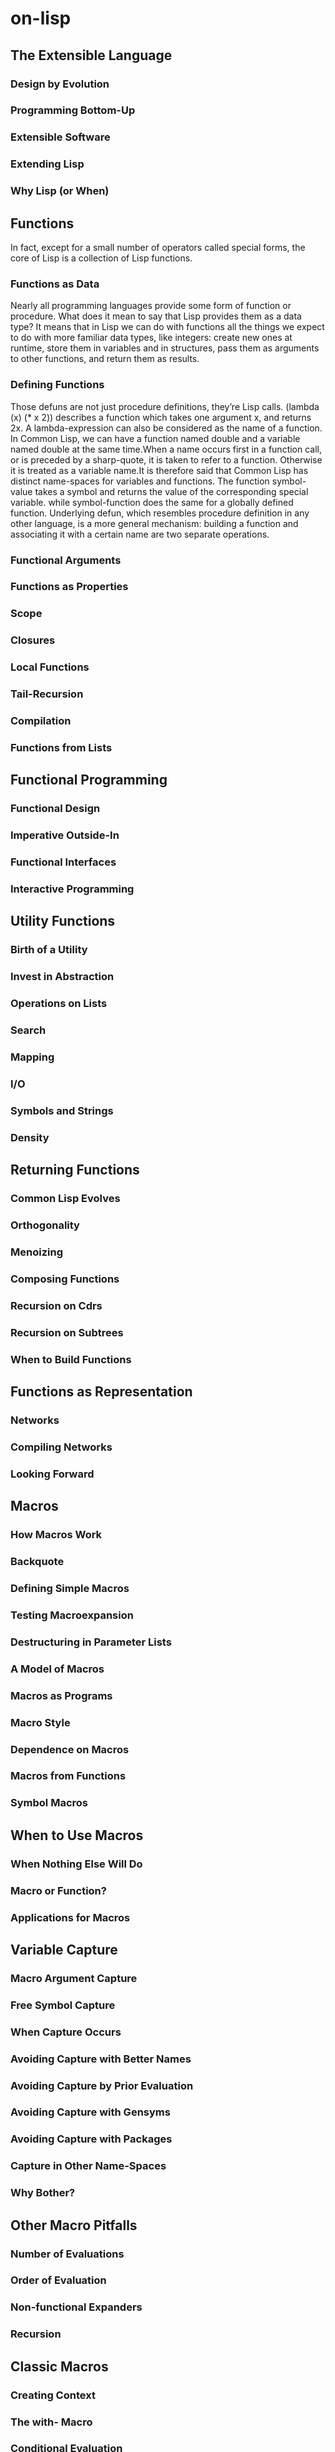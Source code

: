 * on-lisp
** The Extensible Language
*** Design by Evolution
*** Programming Bottom-Up
*** Extensible Software
*** Extending Lisp
*** Why Lisp (or When)
** Functions
   In fact, except for a small number of operators called special forms, the core
of Lisp is a collection of Lisp functions. 
*** Functions as Data
   Nearly all programming languages provide some form of function or procedure.
What does it mean to say that Lisp provides them as a data type? It means that in
Lisp we can do with functions all the things we expect to do with more familiar
data types, like integers: create new ones at runtime, store them in variables and in
structures, pass them as arguments to other functions, and return them as results.
*** Defining Functions
   Those defuns are not just procedure definitions, they’re Lisp calls. 
   (lambda (x) (* x 2)) describes a function which takes one argument x, and returns 2x.
   A lambda-expression can also be considered as the name of a function. 
   In Common Lisp, we can have a function named double and a variable
named double at the same time.When a name occurs first in a function
call, or is preceded by a sharp-quote, it is taken to refer to a
function. Otherwise it is treated as a variable name.It is therefore
said that Common Lisp has distinct name-spaces for variables and
functions.
   The function symbol-value takes a symbol and returns the value of
the corresponding special variable. while symbol-function does the
same for a globally defined function.
   Underlying defun, which resembles procedure definition in any other
language, is a more general mechanism: building a function and
associating it with a certain name are two separate operations.

*** Functional Arguments
*** Functions as Properties
*** Scope
*** Closures
*** Local Functions
*** Tail-Recursion
*** Compilation
*** Functions from Lists
** Functional Programming
*** Functional Design
*** Imperative Outside-In
*** Functional Interfaces
*** Interactive Programming
** Utility Functions
*** Birth of a Utility
*** Invest in Abstraction
*** Operations on Lists
*** Search
*** Mapping
*** I/O
*** Symbols and Strings
*** Density
** Returning Functions
*** Common Lisp Evolves
*** Orthogonality
*** Menoizing
*** Composing Functions
*** Recursion on Cdrs
*** Recursion on Subtrees
*** When to Build Functions
** Functions as Representation
*** Networks
*** Compiling Networks
*** Looking Forward
** Macros
*** How Macros Work
*** Backquote
*** Defining Simple Macros
*** Testing Macroexpansion
*** Destructuring in Parameter Lists
*** A Model of Macros
*** Macros as Programs
*** Macro Style
*** Dependence on Macros
*** Macros from Functions
*** Symbol Macros
** When to Use Macros
*** When Nothing Else Will Do
*** Macro or Function?
*** Applications for Macros
** Variable Capture
*** Macro Argument Capture
*** Free Symbol Capture
*** When Capture Occurs
*** Avoiding Capture with Better Names
*** Avoiding Capture by Prior Evaluation
*** Avoiding Capture with Gensyms
*** Avoiding Capture with Packages
*** Capture in Other Name-Spaces
*** Why Bother?
** Other Macro Pitfalls
*** Number of Evaluations
*** Order of Evaluation
*** Non-functional Expanders
*** Recursion
** Classic Macros
*** Creating Context
*** The with- Macro
*** Conditional Evaluation
*** Iteration
*** Iteration with Multiple Values
*** Need for Macros
** Generalized Variables
*** The Concept
*** The Multiple Evaluation Problem
*** New Utilities
*** More Complex Utilities
*** Defining Inversions
** Computation at Compile-Time
*** New Utilities
*** Example: Bezier Curves
*** Applications
** Anaphoric Macros
*** Anaphoric Variants
*** Failure
*** Referential Transparency
** Macros Returning Functions
*** Building Functions
*** Recursion on Cdrs
*** Recursion on Subtrees
*** Lazy Evaluation
** Macro-Defining Macros
*** Abbreviations
*** Properties
*** Anaphoric Macros
** Read-Macros
*** Macro Characters
*** Dispatching Macro Characters
*** Delimiters
*** When What Happens
** Destructuring
*** Destructuring on Lists
*** Other Structures
*** Reference
*** Matching
** A Query Compiler
*** The Database
*** Pattern-Matching Queries
*** A Query Interpreter
*** Restrictions on Binding
*** A Query Compiler
** Continuations
*** Scheme Continuations
*** Continuation-Passing Macros
*** Code-Walkers and CPS Conversion
** Multiple Processes
*** The Process Abstraction
*** Implementation
*** The Less-than-Rapid Prototype
** Nondeterminism
*** The Concept
*** Search
*** Scheme Implementation
*** Common Lisp Implementation
*** Cuts
*** True Nondeterminism
** Parsing with ATNs
*** Background
*** The Formalism
*** Nondeterminism
*** An ATN Compiler
*** A Sample ATN
** Prolog
*** Concepts
*** An Interpreter
*** Rules
*** The Need for Nondeterminism
*** New Implementation
*** Adding Prolog Features
*** Examples
*** The Senses of Compile
** Object-Oriented Lisp
*** Plus c.a Change
*** Objects in Plain Lisp
*** Classes and Instances
*** Methods
*** Auxiliary Methods and Combination
*** CLOS and Lisp
*** When to Object
 
